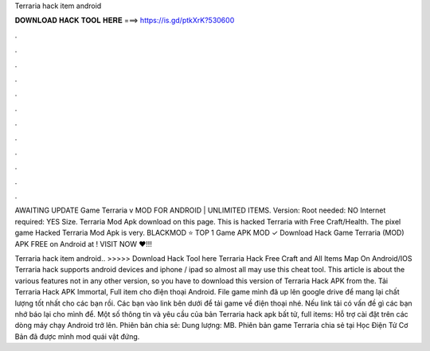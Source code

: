 Terraria hack item android



𝐃𝐎𝐖𝐍𝐋𝐎𝐀𝐃 𝐇𝐀𝐂𝐊 𝐓𝐎𝐎𝐋 𝐇𝐄𝐑𝐄 ===> https://is.gd/ptkXrK?530600



.



.



.



.



.



.



.



.



.



.



.



.

AWAITING UPDATE Game Terraria v MOD FOR ANDROID | UNLIMITED ITEMS. Version: Root needed: NO Internet required: YES Size. Terraria Mod Apk download on this page. This is hacked Terraria with Free Craft/Health. The pixel game Hacked Terraria Mod Apk is very. BLACKMOD ⭐ TOP 1 Game APK MOD ✓ Download Hack Game Terraria (MOD) APK FREE on Android at ! VISIT NOW ❤️!!!

Terraria hack item android.. >>>>> Download Hack Tool here Terraria Hack Free Craft and All Items Map On Android/IOS Terraria hack supports android devices and iphone / ipad so almost all may use this cheat tool. This article is about the various features not in any other version, so you have to download this version of Terraria Hack APK from the. Tải Terraria Hack APK Immortal, Full item cho điện thoại Android. File game mình đã up lên google drive để mang lại chất lượng tốt nhất cho các bạn rồi. Các bạn vào link bên dưới để tải game về điện thoại nhé. Nếu link tải có vấn đề gì các bạn nhớ báo lại cho mình để. Một số thông tin và yêu cầu của bản Terraria hack apk bất tử, full items: Hỗ trợ cài đặt trên các dòng máy chạy Android trở lên. Phiên bản chia sẻ: Dung lượng: MB. Phiên bản game Terraria chia sẻ tại Học Điện Tử Cơ Bản đã được mình mod quái vật đứng.
